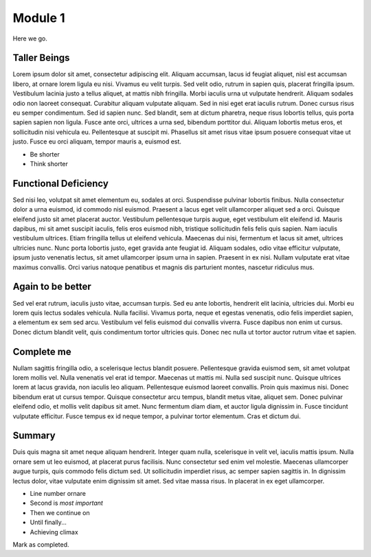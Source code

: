 Module 1
========

Here we go.

Taller Beings
-------------

Lorem ipsum dolor sit amet, consectetur adipiscing elit. Aliquam accumsan, lacus id feugiat aliquet, nisl est accumsan libero, at ornare lorem ligula eu nisi. Vivamus eu velit turpis. Sed velit odio, rutrum in sapien quis, placerat fringilla ipsum. Vestibulum lacinia justo a tellus aliquet, at mattis nibh fringilla. Morbi iaculis urna ut vulputate hendrerit. Aliquam sodales odio non laoreet consequat. Curabitur aliquam vulputate aliquam. Sed in nisi eget erat iaculis rutrum. Donec cursus risus eu semper condimentum. Sed id sapien nunc. Sed blandit, sem at dictum pharetra, neque risus lobortis tellus, quis porta sapien sapien non ligula. Fusce ante orci, ultrices a urna sed, bibendum porttitor dui. Aliquam lobortis metus eros, et sollicitudin nisi vehicula eu. Pellentesque at suscipit mi. Phasellus sit amet risus vitae ipsum posuere consequat vitae ut justo. Fusce eu orci aliquam, tempor mauris a, euismod est.

- Be shorter
- Think shorter

Functional Deficiency
---------------------

Sed nisi leo, volutpat sit amet elementum eu, sodales at orci. Suspendisse pulvinar lobortis finibus. Nulla consectetur dolor a urna euismod, id commodo nisl euismod. Praesent a lacus eget velit ullamcorper aliquet sed a orci. Quisque eleifend justo sit amet placerat auctor. Vestibulum pellentesque turpis augue, eget vestibulum elit eleifend id. Mauris dapibus, mi sit amet suscipit iaculis, felis eros euismod nibh, tristique sollicitudin felis felis quis sapien. Nam iaculis vestibulum ultrices. Etiam fringilla tellus ut eleifend vehicula. Maecenas dui nisi, fermentum et lacus sit amet, ultrices ultricies nunc. Nunc porta lobortis justo, eget gravida ante feugiat id. Aliquam sodales, odio vitae efficitur vulputate, ipsum justo venenatis lectus, sit amet ullamcorper ipsum urna in sapien. Praesent in ex nisi. Nullam vulputate erat vitae maximus convallis. Orci varius natoque penatibus et magnis dis parturient montes, nascetur ridiculus mus.

Again to be better
------------------

Sed vel erat rutrum, iaculis justo vitae, accumsan turpis. Sed eu ante lobortis, hendrerit elit lacinia, ultricies dui. Morbi eu lorem quis lectus sodales vehicula. Nulla facilisi. Vivamus porta, neque et egestas venenatis, odio felis imperdiet sapien, a elementum ex sem sed arcu. Vestibulum vel felis euismod dui convallis viverra. Fusce dapibus non enim ut cursus. Donec dictum blandit velit, quis condimentum tortor ultricies quis. Donec nec nulla ut tortor auctor rutrum vitae et sapien.

Complete me
-----------

Nullam sagittis fringilla odio, a scelerisque lectus blandit posuere. Pellentesque gravida euismod sem, sit amet volutpat lorem mollis vel. Nulla venenatis vel erat id tempor. Maecenas ut mattis mi. Nulla sed suscipit nunc. Quisque ultrices lorem at lacus gravida, non iaculis leo aliquam. Pellentesque euismod laoreet convallis. Proin quis maximus nisi. Donec bibendum erat ut cursus tempor. Quisque consectetur arcu tempus, blandit metus vitae, aliquet sem. Donec pulvinar eleifend odio, et mollis velit dapibus sit amet. Nunc fermentum diam diam, et auctor ligula dignissim in. Fusce tincidunt vulputate efficitur. Fusce tempus ex id neque tempor, a pulvinar tortor elementum. Cras et dictum dui.

Summary
-------

Duis quis magna sit amet neque aliquam hendrerit. Integer quam nulla, scelerisque in velit vel, iaculis mattis ipsum. Nulla ornare sem ut leo euismod, at placerat purus facilisis. Nunc consectetur sed enim vel molestie. Maecenas ullamcorper augue turpis, quis commodo felis dictum sed. Ut sollicitudin imperdiet risus, ac semper sapien sagittis in. In dignissim lectus dolor, vitae vulputate enim dignissim sit amet. Sed vitae massa risus. In placerat in ex eget ullamcorper. 

- Line number ornare
- Second is *most important*
- Then we continue on
- Until finally...
- Achieving climax

Mark as completed.